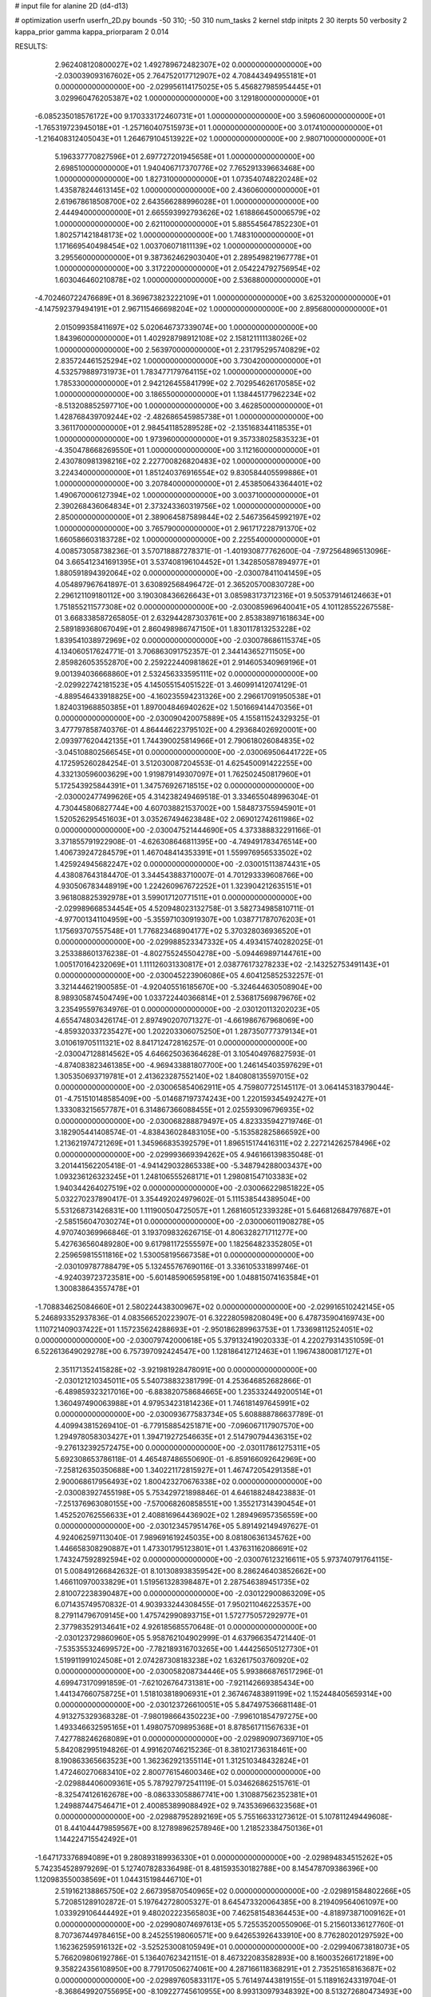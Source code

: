 # input file for alanine 2D (d4-d13)

# optimization
userfn       userfn_2D.py
bounds       -50 310; -50 310
num_tasks    2
kernel       stdp
initpts      2 30
iterpts      50
verbosity    2
kappa_prior  gamma
kappa_priorparam 2 0.014



RESULTS:
  2.962408120800027E+02  1.492789672482307E+02  0.000000000000000E+00      -2.030039093167602E+05
  2.764752017712907E+02  4.708443494955181E+01  0.000000000000000E+00      -2.029956114175025E+05
  5.456827985954445E+01  3.029960476205387E+02  1.000000000000000E+00       3.129180000000000E+01
 -6.085235018576172E+00  9.170333172460731E+01  1.000000000000000E+00       3.596060000000000E+01
 -1.765319723945018E+01 -1.257160407515973E+01  1.000000000000000E+00       3.017410000000000E+01
 -1.216408312405043E+01  1.264679104513922E+02  1.000000000000000E+00       2.980710000000000E+01
  5.196337770827596E+01  2.697727201945658E+01  1.000000000000000E+00       2.698510000000000E+01
  1.940406717370776E+02  7.765291339663468E+00  1.000000000000000E+00       1.827310000000000E+01
  1.073540748220248E+02  1.435878244613145E+02  1.000000000000000E+00       2.436060000000000E+01
  2.619678618508700E+02  2.643566288996028E+01  1.000000000000000E+00       2.444940000000000E+01
  2.665593992793626E+02  1.618866450006579E+02  1.000000000000000E+00       2.621100000000000E+01
  5.885545647852230E+01  1.802571421848173E+02  1.000000000000000E+00       1.748310000000000E+01
  1.171669540498454E+02  1.003706071811139E+02  1.000000000000000E+00       3.295560000000000E+01
  9.387362462903040E+01  2.289549821967778E+01  1.000000000000000E+00       3.317220000000000E+01
  2.054224792756954E+02  1.603046460210878E+02  1.000000000000000E+00       2.536880000000000E+01
 -4.702460722476689E+01  8.369673823222109E+01  1.000000000000000E+00       3.625320000000000E+01
 -4.147592379494191E+01  2.967115466698204E+02  1.000000000000000E+00       2.895680000000000E+01
  2.015099358411697E+02  5.020646737339074E+00  1.000000000000000E+00       1.843960000000000E+01
  1.402928798912108E+02  2.158121111138026E+02  1.000000000000000E+00       2.563970000000000E+01
  2.231795295740829E+02  2.835724461525294E+02  1.000000000000000E+00       3.730420000000000E+01
  4.532579889731973E+01  1.783477179764115E+02  1.000000000000000E+00       1.785330000000000E+01
  2.942126455841799E+02  2.702954626170585E+02  1.000000000000000E+00       3.186550000000000E+01
  1.138445177962234E+02 -8.513208852597710E+00  1.000000000000000E+00       3.462850000000000E+01
  1.428768439709244E+02 -2.482686545985738E+01  1.000000000000000E+00       3.361170000000000E+01
  2.984541185289528E+02 -2.135168344118535E+01  1.000000000000000E+00       1.973960000000000E+01
  9.357338025835323E+01 -4.350478668269550E+01  1.000000000000000E+00       3.112160000000000E+01
  2.430780981398216E+02  2.227700826820483E+02  1.000000000000000E+00       3.224340000000000E+01
  1.851240376916554E+02  9.830584405599886E+01  1.000000000000000E+00       3.207840000000000E+01
  2.453850643364401E+02  1.490670006127394E+02  1.000000000000000E+00       3.003710000000000E+01
  2.390268436064834E+01  2.373243360319756E+02  1.000000000000000E+00       2.850000000000000E+01
  2.389064587589844E+02  2.546735645992197E+02  1.000000000000000E+00       3.765790000000000E+01
  2.961717228791370E+02  1.660586603183728E+02  1.000000000000000E+00       2.225540000000000E+01       4.008573058738236E-01  3.570718887278371E-01      -1.401930877762600E-04 -7.972564896513096E-04  3.665412341691395E+01  3.537408196104452E+01
  1.342850587894977E+01  1.880591894392064E+02  0.000000000000000E+00      -2.030078411041459E+05       4.054897967641897E-01  3.630892568496472E-01       2.365205700830728E+00  2.296121109180112E+00  3.190308436626643E+01  3.085983173712316E+01
  9.505379146124663E+01  1.751855211577308E+02  0.000000000000000E+00      -2.030085969640041E+05       4.101128552267558E-01  3.668338587265805E-01       2.632944287303761E+00  2.853838971618634E+00  2.589189368067049E+01  2.860498986747150E+01
  1.830117813253228E+02  1.839541038972969E+02  0.000000000000000E+00      -2.030078686115374E+05       4.134060517624771E-01  3.706863091752357E-01       2.344143652711505E+00  2.859826053552870E+00  2.259222440981862E+01  2.914605340969196E+01
  9.001394036668860E+01  2.532456333595111E+02  0.000000000000000E+00      -2.029922742181523E+05       4.145055154051522E-01  3.460991412074129E-01      -4.889546433918825E+00 -4.160235594231326E+00  2.296617091950538E+01  1.824031968850385E+01
  1.897004846940262E+02  1.501669414470356E+01  0.000000000000000E+00      -2.030090420075889E+05       4.155811524329325E-01  3.477797858740376E-01       4.864446223795102E+00  4.293684026920001E+00  2.093977620442135E+01  1.744390025814966E+01
  2.790618026084835E+02 -3.045108802566545E+01  0.000000000000000E+00      -2.030069506441722E+05       4.172595260284254E-01  3.512030087204553E-01       4.625450091422255E+00  4.332130596003629E+00  1.919879149307097E+01  1.762502450817960E+01
  5.172543925844391E+01  1.347576926718515E+02  0.000000000000000E+00      -2.030002477499626E+05       4.314238249469518E-01  3.334655048996304E-01       4.730445806827744E+00  4.607038821537002E+00  1.584873755945901E+01  1.520526295451603E+01
  3.035267494623848E+02  2.069012742611986E+02  0.000000000000000E+00      -2.030047521444690E+05       4.373388832291166E-01  3.371855791922908E-01      -4.626308646811395E+00 -4.749491783476514E+00  1.406739247284579E+01  1.467048414353391E+01
  1.559976956533502E+02  1.425924945682247E+02  0.000000000000000E+00      -2.030015113874431E+05       4.438087643184470E-01  3.344543883710007E-01       4.701293339608766E+00  4.930506783448919E+00  1.224260967672252E+01  1.323904212635151E+01
  3.961808825392978E+01  3.599017120771511E+01  0.000000000000000E+00      -2.029989668534454E+05       4.520948023132758E-01  3.582734985810711E-01      -4.977001341104959E+00 -5.355971030919307E+00  1.038771787076203E+01  1.175693707557548E+01
  1.776823468904177E+02  5.370328036936520E+01  0.000000000000000E+00      -2.029988523347332E+05       4.493415740282025E-01  3.253388601376238E-01      -4.802755245504278E+00 -5.094469897144761E+00  1.005170164232069E+01  1.111126031330817E+01
  2.038776173278233E+02 -2.143252753491143E+01  0.000000000000000E+00      -2.030045223906086E+05       4.604125852532257E-01  3.321444621900585E-01      -4.920405516185670E+00 -5.324644630508904E+00  8.989305874504749E+00  1.033722440366814E+01
  2.536817569879676E+02  3.235495597634976E-01  0.000000000000000E+00      -2.030120113202023E+05       4.655474803426174E-01  2.897490207071327E-01      -4.661986767968069E+00 -4.859320337235427E+00  1.202203306075250E+01  1.287350777379134E+01
  3.010619705111321E+02  8.841712472816257E-01  0.000000000000000E+00      -2.030047128814562E+05       4.646625036364628E-01  3.105404976827593E-01      -4.874083823461385E+00 -4.969433881807700E+00  1.246145403597629E+01  1.305350693719781E+01
  2.413623287552140E+02  1.840808135597015E+02  0.000000000000000E+00      -2.030065854062911E+05       4.759807725145117E-01  3.064145318379044E-01      -4.751510148585409E+00 -5.014687197374243E+00  1.220159345492427E+01  1.333083215657787E+01
  6.314867366088455E+01  2.025593096796935E+02  0.000000000000000E+00      -2.030068288879497E+05       4.823335942719746E-01  3.182905441408574E-01      -4.838436028483105E+00 -5.153582825866592E+00  1.213621974721269E+01  1.345966835392579E+01
  1.896515174416311E+02  2.227214262578496E+02  0.000000000000000E+00      -2.029993669394262E+05       4.946166139835048E-01  3.201441562205418E-01      -4.941429032865338E+00 -5.348794288003437E+00  1.093236126323245E+01  1.248106555268171E+01
  1.298081547103383E+02  1.940344264027519E+02  0.000000000000000E+00      -2.030066229851822E+05       5.032270237890417E-01  3.354492024979602E-01       5.111538544389504E+00  5.531268731426831E+00  1.111900504725057E+01  1.268160512339328E+01
  5.646812684797687E+01 -2.585156047030274E+01  0.000000000000000E+00      -2.030006011908278E+05       4.970740369966846E-01  3.193709832626715E-01       4.806328271711277E+00  5.427636560489280E+00  9.617981172555597E+00  1.182564823352805E+01
  2.259659815511816E+02  1.530058195667358E+01  0.000000000000000E+00      -2.030109787788479E+05       5.132455767690116E-01  3.336105331899746E-01      -4.924039723723581E+00 -5.601485906595819E+00  1.048815074163584E+01  1.300838643557478E+01
 -1.708834625084660E+01  2.580224438300967E+02  0.000000000000000E+00      -2.029916510242145E+05       5.246893352937836E-01  4.083566520223907E-01       6.322280598208049E+00  6.478735904169743E+00  1.110721409037422E+01  1.157235624288693E+01
 -2.950186289963753E+01  1.733698112524051E+02  0.000000000000000E+00      -2.030079742000618E+05       5.379132419020333E-01  4.220279314351059E-01       6.522613649029278E+00  6.757397092424547E+00  1.128186412712463E+01  1.196743800817127E+01
  2.351171352415828E+02 -3.921981928478091E+00  0.000000000000000E+00      -2.030121210345011E+05       5.540738832381799E-01  4.253646852682866E-01      -6.489859323217016E+00 -6.883820758684665E+00  1.235332449200514E+01  1.360497490063988E+01
  4.979534231814236E+01  1.746181497645991E+02  0.000000000000000E+00      -2.030093677583734E+05       5.608888786637789E-01  4.409943815269410E-01      -6.779158854251871E+00 -7.096067117907570E+00  1.294978058303427E+01  1.394719272546635E+01
  2.514790794436315E+02 -9.276132392572475E+00  0.000000000000000E+00      -2.030117861275311E+05       5.692308653786118E-01  4.465487486550690E-01      -6.859166092642969E+00 -7.258126350350688E+00  1.340221172815927E+01  1.467472054291358E+01
  2.900068617956493E+02  1.800423270676338E+02  0.000000000000000E+00      -2.030083927455198E+05       5.753429721898846E-01  4.646188248423883E-01      -7.251376963080155E+00 -7.570068260858551E+00  1.355217314390454E+01  1.452520762556633E+01
  2.408816964436902E+02  1.289496957356559E+00  0.000000000000000E+00      -2.030123457951476E+05       5.891492149497627E-01  4.924062597113040E-01       7.989691619245035E+00  8.081806361345762E+00  1.446658308290887E+01  1.473301795123801E+01
  1.437631162086691E+02  1.743247592892594E+02  0.000000000000000E+00      -2.030076123216611E+05       5.973740791764115E-01  5.008491266842632E-01       8.101308938359542E+00  8.286246403852662E+00  1.466110970033829E+01  1.519561328398487E+01
  2.287546389451735E+02  2.810072238390487E+00  0.000000000000000E+00      -2.030122900863209E+05       6.071435749570832E-01  4.903933244308455E-01       7.950211046225357E+00  8.279114796709145E+00  1.475742990893715E+01  1.572775057292977E+01
  2.377983529134641E+02  4.926185685570648E-01  0.000000000000000E+00      -2.030123729860960E+05       5.958762104902999E-01  4.637966354721440E-01      -7.535355324699572E+00 -7.782189316703265E+00  1.444256505127730E+01  1.519911991024508E+01
  2.074287308183238E+02  1.632617503760920E+02  0.000000000000000E+00      -2.030058208734446E+05       5.993866876517296E-01  4.699473170991859E-01      -7.621026764731381E+00 -7.921142669385434E+00  1.441347660758725E+01  1.518103818906931E+01
  2.367467483891199E+02  1.152448405659314E+00  0.000000000000000E+00      -2.030123726610051E+05       5.847497536681148E-01  4.913275329368328E-01      -7.980198664350223E+00 -7.996101854797275E+00  1.493346632595165E+01  1.498075709895368E+01
  8.878561711567633E+01  7.427788246268089E+01  0.000000000000000E+00      -2.029890907369710E+05       5.842082995194826E-01  4.991620746215236E-01       8.381021736318461E+00  8.190863365663523E+00  1.362362921355114E+01  1.312510348432824E+01
  1.472460270683410E+02  2.800776154600346E+02  0.000000000000000E+00      -2.029884406009361E+05       5.787927972541119E-01  5.034626862515761E-01      -8.325474126162678E+00 -8.086333058867741E+00  1.310887562352381E+01  1.249887447546471E+01
  2.400853899088492E+02  9.743536966323568E+01  0.000000000000000E+00      -2.029887952892169E+05       5.755166331273612E-01  5.107811249449608E-01       8.441044479859567E+00  8.127898962578946E+00  1.218523384750136E+01  1.144224715542492E+01
 -1.647173376894089E+01  9.280893189936330E+01  0.000000000000000E+00      -2.029894834515262E+05       5.742354528979269E-01  5.127407828336498E-01       8.481593530182788E+00  8.145478709386396E+00  1.120983550038569E+01  1.044315198446710E+01
  2.519162138865750E+02  2.667395870540965E+02  0.000000000000000E+00      -2.029891584802266E+05       5.720851289102872E-01  5.197642728005327E-01       8.645473320064385E+00  8.219409564061097E+00  1.033929106444492E+01  9.480202223565803E+00
  7.462581548364453E+00 -4.818973871009162E+01  0.000000000000000E+00      -2.029908074697613E+05       5.725535200550906E-01  5.215601336127760E-01       8.707367449784615E+00  8.245255198060571E+00  9.642653926433910E+00  8.776280201297592E+00
  1.162362595916132E+02 -3.525253008105949E+01  0.000000000000000E+00      -2.029940673818073E+05       5.766209806192786E-01  5.136407623421151E-01       8.467322083582893E+00  8.160035266172189E+00  9.358224356108950E+00  8.779170506274061E+00
  4.287166118368291E+01  2.735251658163687E+02  0.000000000000000E+00      -2.029897605833117E+05       5.761497443819155E-01  5.118916243319704E-01      -8.368649920755695E+00 -8.109227745610955E+00  8.993130979348392E+00  8.513272680473493E+00
  6.851348215789075E+01  1.795396357277841E+02  0.000000000000000E+00      -2.030095907433229E+05       5.839639074410006E-01  5.140094497332797E-01       8.418515953254277E+00  8.233291653214078E+00  9.217005245627021E+00  8.868430343851188E+00
 -1.522409773767893E+01  4.226528615457448E+01  0.000000000000000E+00      -2.029915063912264E+05       5.844793260602078E-01  5.123814176125397E-01      -8.295167375204555E+00 -8.171586805850243E+00  8.915173124819944E+00  8.685658709518238E+00
  3.749657294805136E+01  8.134145015298110E+01  0.000000000000000E+00      -2.029906649542572E+05       5.842919003515903E-01  5.059115953866605E-01      -8.108128759655905E+00 -8.076396265196625E+00  8.546244698878903E+00  8.396114874524880E+00
  1.225922148377351E+02  3.480124410504260E+01  0.000000000000000E+00      -2.029926205997685E+05       5.827227929824343E-01  5.074082189912936E-01      -8.206033079331512E+00 -8.073065097151897E+00  7.878073050043096E+00  7.692940763638129E+00
  1.144806562064545E+01  2.079595685326957E-01  0.000000000000000E+00      -2.029929943716033E+05       5.699866954601515E-01  4.873607737276290E-01       8.245145452058164E+00  7.673250714789416E+00  7.587424946513022E+00  6.695322906897760E+00
  8.476629749973935E+01  7.721011028159828E+00  0.000000000000000E+00      -2.029982452335915E+05       5.699381930733601E-01  4.917964631146548E-01      -8.231109725274603E+00 -7.700123724014244E+00  7.576306288249994E+00  6.746779975046631E+00
  1.931493407106146E+02  1.052085204190079E+02  0.000000000000000E+00      -2.029917980318170E+05       5.711847228487508E-01  4.952070593818920E-01      -8.264897228344793E+00 -7.733203038613413E+00  7.450542013748375E+00  6.609483816559043E+00
  2.680119377433160E+02  2.316348090202472E+02  0.000000000000000E+00      -2.029962602348632E+05       5.707597922028680E-01  4.951115737298967E-01       8.197628163871762E+00  7.661968571076381E+00  7.417897489581895E+00  6.595862626081805E+00
  1.174978808695487E+02  1.115020103034146E+02  0.000000000000000E+00      -2.029931536667753E+05       5.699214562341828E-01  4.956800842303264E-01       8.183262975948720E+00  7.657406506367884E+00  7.075500829157054E+00  6.307808843973614E+00
  1.445240703587262E+02  2.401132914562419E+02  0.000000000000000E+00      -2.029943938925671E+05       5.706491025656065E-01  4.959223974986184E-01      -8.128592464501468E+00 -7.631922146653358E+00  6.977102274671537E+00  6.257245290563098E+00